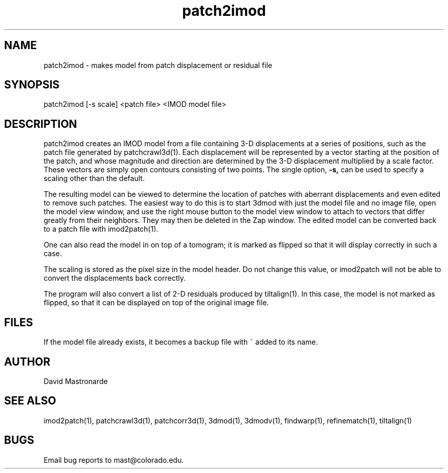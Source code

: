 .na
.nh
.TH patch2imod 1 2.42 BL3DFS
.SH NAME
patch2imod \- makes model from patch displacement or residual file
.SH SYNOPSIS
patch2imod [-s scale] <patch file> <IMOD model file>
.SH DESCRIPTION
patch2imod creates an IMOD model from a file containing 3-D displacements at
a series of positions, such as the patch file generated by patchcrawl3d(1).
Each displacement will be represented by a vector starting at the position
of the patch, and whose magnitude and direction are determined by the 3-D
displacement multiplied by a scale factor.  These vectors are simply open
contours consisting
of two points.  The single option,
.B -s,
can be used to specify a scaling other than the default.
.P
The resulting model can be viewed to determine the location of patches with 
aberrant displacements and even edited to remove such patches.  The
easiest way to do this is to start 3dmod with just the model file and no
image file, open the model view window, and use the right mouse button to
the model view window to attach to vectors that differ greatly from 
their neighbors.  They may then be deleted in the Zap window.  The edited
model can be converted back to a patch file with imod2patch(1).
.P
One can also
read the model in on top of a tomogram; it is marked as flipped so that it
will display correctly in such a case.
.P
The scaling is stored as the pixel size in the model header.  Do not change
this value, or imod2patch will not be able to convert the displacements back
correctly.
.P
The program will also convert a list of 2-D residuals produced by tiltalign(1).
In this case, the model is not marked as flipped, so that it can be displayed
on top of the original image file.
.SH FILES
If the model file already exists, it becomes a backup file with ~ added to its
name.
.SH AUTHOR
David Mastronarde
.SH SEE ALSO
imod2patch(1), patchcrawl3d(1), patchcorr3d(1), 3dmod(1), 3dmodv(1),
findwarp(1), refinematch(1), tiltalign(1)
.SH BUGS
Email bug reports to mast@colorado.edu.
